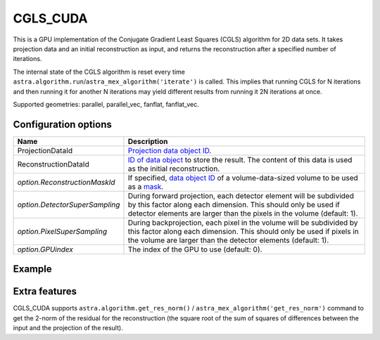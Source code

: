 CGLS_CUDA
=========

This is a GPU implementation of the Conjugate Gradient Least Squares (CGLS) algorithm for 2D data sets. It takes projection data and an initial reconstruction as input, and returns the reconstruction after a specified number of iterations.

The internal state of the CGLS algorithm is reset every time
``astra.algorithm.run``/``astra_mex_algorithm('iterate')`` is called. This
implies that running CGLS for N iterations and then running it for another N
iterations may yield different results from running it 2N iterations at once.

Supported geometries: parallel, parallel_vec, fanflat, fanflat_vec.

Configuration options
---------------------

.. list-table::
  :header-rows: 1

  * - Name
    - Description

  * - ProjectionDataId
    - `Projection data object ID <../concepts.html#data>`_.

  * - ReconstructionDataId
    - `ID of data object <../concepts.html#data>`_ to store the result. The
      content of this data is used as the initial reconstruction.

  * - *option.ReconstructionMaskId*
    - If specified, `data object ID <../concepts.html#data>`_ of a
      volume-data-sized volume to be used as a `mask <../misc.html#masks>`_.

  * - *option.DetectorSuperSampling*
    - During forward projection, each detector element will be subdivided by
      this factor along each dimension. This should only be used if detector
      elements are larger than the pixels in the volume (default: 1).

  * - *option.PixelSuperSampling*
    - During backprojection, each pixel in the volume will be subdivided by this
      factor along each dimension. This should only be used if pixels in the
      volume are larger than the detector elements (default: 1).

  * - *option.GPUindex*
    - The index of the GPU to use (default: 0).


Example
-------

.. tabs::
  .. group-tab:: Python
    .. code-block:: python

      import astra
      import matplotlib.pyplot as plt
      import numpy as np

      # Create geometries and projector
      N = 256
      N_ANGLES = 180
      det_spacing = 1.0
      angles = np.linspace(0, np.pi, N_ANGLES)
      proj_geom = astra.create_proj_geom('parallel', det_spacing, N, angles)
      vol_geom = astra.create_vol_geom(N, N)
      projector_id = astra.create_projector('cuda', proj_geom, vol_geom)

      # Generate phantom image
      phantom_id, phantom = astra.data2d.shepp_logan(vol_geom)

      # Create forward projection
      sinogram_id, sinogram = astra.create_sino(phantom_id, projector_id)

      # Reconstruct
      recon_id = astra.data2d.create('-vol', vol_geom)
      cfg = astra.astra_dict('CGLS_CUDA')
      cfg['ProjectionDataId'] = sinogram_id
      cfg['ReconstructionDataId'] = recon_id
      algorithm_id = astra.algorithm.create(cfg)

      astra.algorithm.run(algorithm_id, iterations=100)

      reconstruction = astra.data2d.get(recon_id)
      plt.imshow(reconstruction, cmap='gray')

      # Clean up
      astra.data2d.delete([sinogram_id, recon_id, phantom_id])
      astra.projector.delete(projector_id)
      astra.algorithm.delete(algorithm_id)


  .. group-tab:: MATLAB
    .. code-block:: matlab

      %% Create phantom
      N = 256;
      phantom = phantom(N);

      %% Create geometries and projector
      det_spacing = 1.0;
      N_ANGLES = 180;
      angles = linspace(0, pi, N_ANGLES);
      proj_geom = astra_create_proj_geom('parallel', det_spacing, N, angles);
      vol_geom = astra_create_vol_geom(N, N);
      projector_id = astra_create_projector('cuda', proj_geom, vol_geom);

      %% Create forward projection
      [sinogram_id, sinogram] = astra_create_sino(phantom, projector_id);

      %% Reconstruct
      recon_id = astra_mex_data2d('create', '-vol', vol_geom);
      cfg = astra_struct('CGLS_CUDA');
      cfg.ProjectionDataId = sinogram_id;
      cfg.ReconstructionDataId = recon_id;
      algorithm_id = astra_mex_algorithm('create', cfg);

      astra_mex_algorithm('iterate', algorithm_id, 100);

      reconstruction = astra_mex_data2d('get', recon_id);
      imshow(reconstruction, []);

      %% Clean up
      astra_mex_data2d('delete', sinogram_id, recon_id);
      astra_mex_projector('delete', projector_id);
      astra_mex_algorithm('delete', algorithm_id);


Extra features
--------------

CGLS_CUDA supports ``astra.algorithm.get_res_norm()`` /
``astra_mex_algorithm('get_res_norm')`` command to get the 2-norm of the
residual for the reconstruction (the square root of the sum of squares of
differences between the input and the projection of the result).
